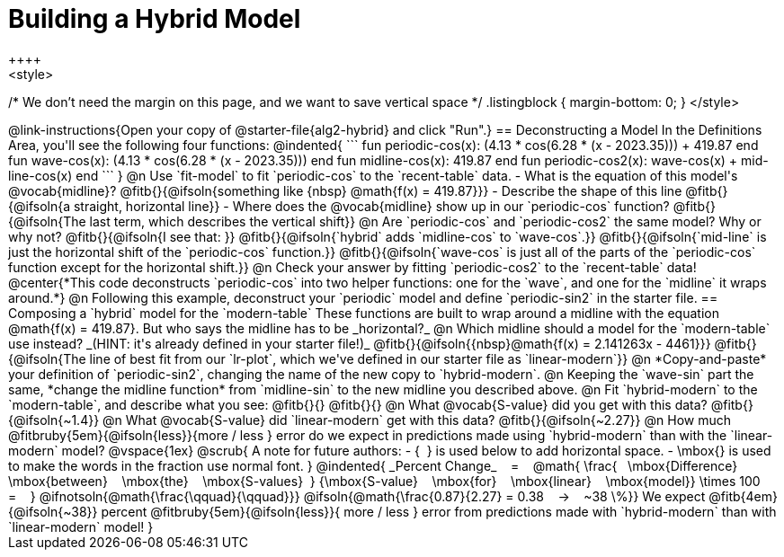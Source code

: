= Building a Hybrid Model
++++
<style>
/* We don't need the margin on this page, and we want to save vertical space */
.listingblock { margin-bottom: 0; }
</style>
++++
@link-instructions{Open your copy of @starter-file{alg2-hybrid} and click "Run".}

== Deconstructing a Model

In the Definitions Area, you'll see the following four functions:

@indented{
```
fun periodic-cos(x):  (4.13 * cos(6.28 * (x - 2023.35))) + 419.87 end

fun wave-cos(x):      (4.13 * cos(6.28 * (x - 2023.35)))          end

fun midline-cos(x):                                       419.87 end 

fun periodic-cos2(x):         wave-cos(x)    +    mid-line-cos(x) end
```
}

@n Use `fit-model` to fit `periodic-cos` to the `recent-table` data.

- What is the equation of this model's @vocab{midline}? @fitb{}{@ifsoln{something like {nbsp} @math{f(x) = 419.87}}}
- Describe the shape of this line @fitb{}{@ifsoln{a straight, horizontal line}}
- Where does the @vocab{midline} show up in our `periodic-cos` function? @fitb{}{@ifsoln{The last term, which describes the vertical shift}}

@n Are `periodic-cos` and `periodic-cos2` the same model? Why or why not? @fitb{}{@ifsoln{I see that: }}

@fitb{}{@ifsoln{`hybrid` adds `midline-cos` to `wave-cos`.}}

@fitb{}{@ifsoln{`mid-line` is just the horizontal shift of the `periodic-cos` function.}}

@fitb{}{@ifsoln{`wave-cos` is just all of the parts of the `periodic-cos` function except for the horizontal shift.}}

@n Check your answer by fitting `periodic-cos2` to the `recent-table` data!

@center{*This code deconstructs `periodic-cos` into two helper functions: one for the `wave`, and one for the `midline` it wraps around.*} 

@n Following this example, deconstruct your `periodic` model and define `periodic-sin2` in the starter file.

== Composing a `hybrid` model for the `modern-table`

These functions are built to wrap around a midline with the equation @math{f(x) = 419.87}. But who says the midline has to be _horizontal?_

@n Which midline should a model for the `modern-table` use instead? _(HINT: it's already defined in your starter file!)_ @fitb{}{@ifsoln{{nbsp}@math{f(x) = 2.141263x - 4461}}}

@fitb{}{@ifsoln{The line of best fit from our `lr-plot`, which we've defined in our starter file as `linear-modern`}}

@n *Copy-and-paste* your definition of `periodic-sin2`, changing the name of the new copy to `hybrid-modern`. 

@n Keeping the `wave-sin` part the same, *change the midline function* from `midline-sin` to the new midline you described above.

@n Fit `hybrid-modern` to the `modern-table`, and describe what you see: @fitb{}{}

@fitb{}{}

@n What @vocab{S-value} did you get with this data? @fitb{}{@ifsoln{~1.4}}

@n What @vocab{S-value} did `linear-modern` get with this data? @fitb{}{@ifsoln{~2.27}}

@n How much
@fitbruby{5em}{@ifsoln{less}}{more / less }
error do we expect in predictions made using `hybrid-modern` than with the `linear-modern` model?

@vspace{1ex}

@scrub{
A note for future authors:
- {&#8192;} is used below to add horizontal space.
- \mbox{} is used to make the words in the fraction use normal font.
}

@indented{
_Percent Change_ &#8192; = &#8192;
@math{
\frac{&#8192; \mbox{Difference} &#8192; \mbox{between} &#8192; \mbox{the} &#8192; \mbox{S-values}&#8192;}
{\mbox{S-value} &#8192; \mbox{for} &#8192; \mbox{linear} &#8192; \mbox{model}}
\times 100 &#8192; = &#8192; }
@ifnotsoln{@math{\frac{\qquad}{\qquad}}}
@ifsoln{@math{\frac{0.87}{2.27} = 0.38  &#8192; &rarr; &#8192;  ~38 \%}}

We expect 
@fitb{4em}{@ifsoln{~38}} percent
@fitbruby{5em}{@ifsoln{less}}{ more / less }
error from predictions made with `hybrid-modern` than with `linear-modern` model!
}
